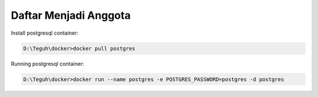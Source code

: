 
========
Daftar Menjadi Anggota
========

Install postgresql container:

.. code-block:: powershell

    D:\Teguh\docker>docker pull postgres

Running postgresql container:

.. code-block:: powershell

    D:\Teguh\docker>docker run --name postgres -e POSTGRES_PASSWORD=postgres -d postgres
    